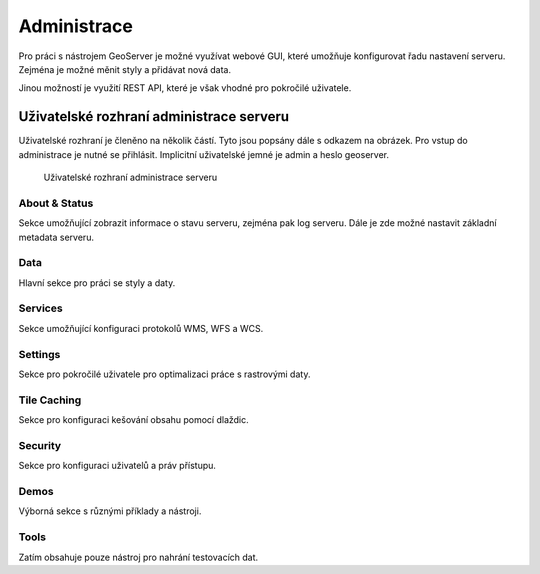 .. index::
   single: administrace

.. _administrace:

Administrace
------------

Pro práci s nástrojem GeoServer je možné využívat webové GUI, které umožňuje
konfigurovat řadu nastavení serveru. Zejména je možné měnit styly a přidávat nová data.

Jinou možností je využití REST API, které je však vhodné pro pokročilé uživatele.

Uživatelské rozhraní administrace serveru
=========================================

Uživatelské rozhraní je členěno na několik částí. Tyto jsou popsány dále s odkazem na obrázek.
Pro vstup do administrace je nutné se přihlásit. Implicitní uživatelské jemné je admin a heslo geoserver.

.. figure:: images/administrace.png

   Uživatelské rozhraní administrace serveru

About & Status
^^^^^^^^^^^^^^
Sekce umožňující zobrazit informace o stavu serveru, zejména pak log serveru.
Dále je zde možné nastavit základní metadata serveru.

Data
^^^^
Hlavní sekce pro práci se styly a daty.

Services
^^^^^^^^
Sekce umožňující konfiguraci protokolů WMS, WFS a WCS. 

Settings
^^^^^^^^
Sekce pro pokročilé uživatele pro optimalizaci práce s rastrovými daty.

Tile Caching
^^^^^^^^^^^^
Sekce pro konfiguraci kešování obsahu pomocí dlaždic.

Security
^^^^^^^^
Sekce pro konfiguraci uživatelů a práv přístupu.

Demos
^^^^^
Výborná sekce s různými příklady a nástroji.

Tools
^^^^^
Zatím obsahuje pouze nástroj pro nahrání testovacích dat.